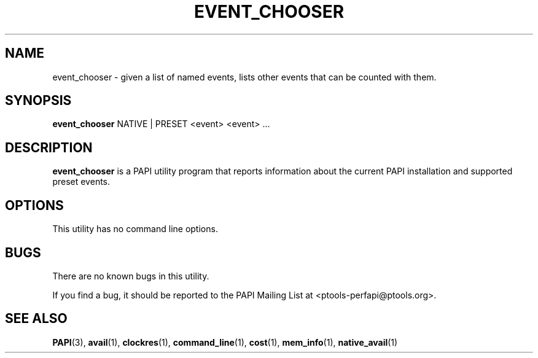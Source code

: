 .\" $Id$
.TH EVENT_CHOOSER 1 "March, 2005"
.SH NAME
event_chooser \- given a list of named events, lists other events that can be counted with them.

.SH SYNOPSIS

\fBevent_chooser\fP NATIVE | PRESET <event> <event> ...

 
.SH DESCRIPTION
\fBevent_chooser\fP is a PAPI utility program that reports information about the current PAPI installation and supported preset events.  


.SH OPTIONS

This utility has no command line options.

.SH BUGS 
There are no known bugs in this utility. 
.LP
If you find a bug, it should be reported to the PAPI Mailing List at <ptools-perfapi@ptools.org>. 

.SH SEE ALSO
.BR PAPI "(3), " avail "(1), " clockres "(1), " command_line "(1), " cost "(1), " mem_info "(1), " native_avail "(1)"
